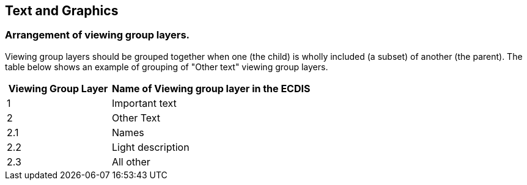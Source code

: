 
== Text and Graphics

=== Arrangement of viewing group layers.

Viewing group layers should be grouped together when one (the child)
is wholly included (a subset) of another (the parent). The table below
shows an example of grouping of "Other text" viewing group layers.

[cols="127,244",options="header,unnumbered"]
|===
h| Viewing Group Layer h| Name of Viewing group layer in the ECDIS

| 1    | Important text
| 2    | Other Text
| 2.1  | Names
| 2.2  | Light description
| 2.3  | All other
|===
